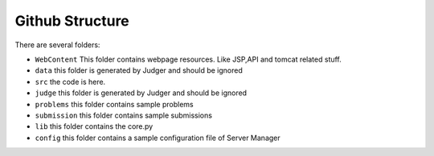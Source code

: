 ================
Github Structure
================

There are several folders:

* ``WebContent`` This folder contains webpage resources. Like JSP,API and tomcat related stuff.
* ``data`` this folder is generated by Judger and should be ignored
* ``src`` the code is here.
* ``judge`` this folder is generated by Judger and should be ignored
* ``problems`` this folder contains sample problems
* ``submission`` this folder contains sample submissions
* ``lib`` this folder contains the core.py
* ``config`` this folder contains a sample configuration file of Server Manager